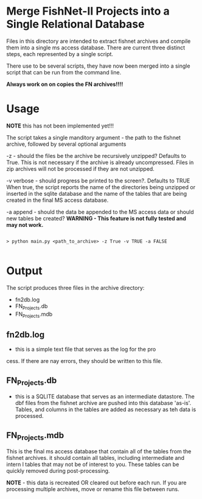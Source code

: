 * Merge FishNet-II Projects into a Single Relational Database


Files in this directory are intended to extract fishnet archives and
compile them into a single ms access database.  There are current
three distinct steps, each represented by a single script.

There use to be several scripts, they have now been merged into a
single script that can be run from the command line.

*Always work on on copies the FN archives!!!!*

* Usage

*NOTE* this has not been implemented yet!!!

The script takes a single manditory argument - the path to the fishnet
archive, followed by several optional arguments

-z - should the files be the archive be recursively unzipped?
Defaults to True. This is not necessary if the archive is already
uncompressed.  Files in zip archives will not be processed if they are
not unzipped.

-v verbose - should progress be printed to the screen?. Defaults to TRUE
When true, the script reports the name of the directories being
unzipped or inserted in the sqlite database and the name of the tables
that are being created in the final MS access database.

-a append - should the data be appended to the MS access data or
should new tables be created?  *WARNING - This feature is not fully tested and
may not work.*

#+BEGIN_SRC shell

> python main.py <path_to_archive> -z True -v TRUE -a FALSE

#+END_SRC



* Output

The script produces three files in the archive directory:

+ fn2db.log
+ FN_Projects.db
+ FN_Projects.mdb

** fn2db.log
- this is a simple text file that serves as the log for the pro
cess.
  If there are nay errors, they should be written to this file.

** FN_Projects.db
- this is a SQLITE database that serves as an intermediate datastore.
  The dbf files from the fishnet archive are pushed into this database
  'as-is'. Tables, and columns in the tables are added as necessary as
  teh data is processed.

** FN_Projects.mdb

This is the final ms access database that contain all of the tables
from the fishnet archives. it should contain all tables, including
intermediate and intern l tables that may not be of interest to
you. These tables can be quickly removed during post-processing.

*NOTE* - this data is recreated OR cleared out before each run.  If
you are processing multiple archives, move or rename this file between
runs.
